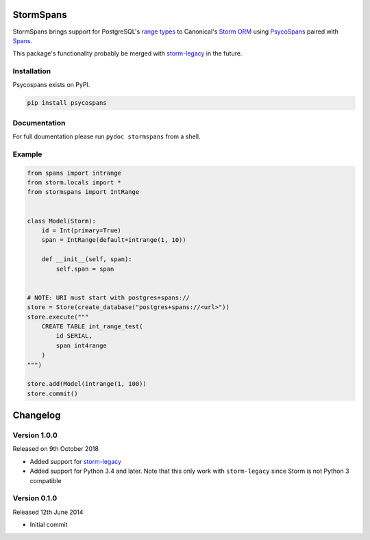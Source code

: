 StormSpans
==========
StormSpans brings support for PostgreSQL's
`range types <http://www.postgresql.org/docs/current/static/rangetypes.html>`_
to Canonical's `Storm ORM <http://storm.canonical.com/>`_ using
`PsycoSpans <https://github.com/runfalk/psycospans>`_ paired with
`Spans <https://github.com/runfalk/spans>`_.

This package's functionality probably be merged with
`storm-legacy <https://github.com/runfalk/storm-legacy>`_ in the future.


Installation
------------
Psycospans exists on PyPI.

.. code-block:: bash

    pip install psycospans


Documentation
-------------
For full doumentation please run ``pydoc stormspans`` from a shell.


Example
-------
.. code-block:: python

    from spans import intrange
    from storm.locals import *
    from stormspans import IntRange


    class Model(Storm):
        id = Int(primary=True)
        span = IntRange(default=intrange(1, 10))

        def __init__(self, span):
            self.span = span


    # NOTE: URI must start with postgres+spans://
    store = Store(create_database("postgres+spans://<url>"))
    store.execute("""
        CREATE TABLE int_range_test(
            id SERIAL,
            span int4range
        )
    """)

    store.add(Model(intrange(1, 100))
    store.commit()


Changelog
=========


Version 1.0.0
-------------
Released on 9th October 2018

- Added support for `storm-legacy <https://github.com/runfalk/storm-legacy>`_
- Added support for Python 3.4 and later. Note that this only work with
  ``storm-legacy`` since Storm is not Python 3 compatible


Version 0.1.0
-------------
Released 12th June 2014

- Initial commit
